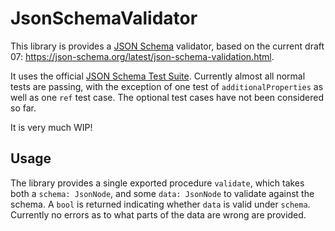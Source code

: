 * JsonSchemaValidator
This library is provides a [[https://json-schema.org/][JSON Schema]] validator, based on the current
draft 07: https://json-schema.org/latest/json-schema-validation.html.

It uses the official [[https://github.com/json-schema-org/JSON-Schema-Test-Suite][JSON Schema Test Suite]]. Currently almost all normal
tests are passing, with the exception of one test of
=additionalProperties= as well as one =ref= test case. The optional
test cases have not been considered so far. 

It is very much WIP!

** Usage
The library provides a single exported procedure =validate=, which
takes both a =schema: JsonNode=, and some =data: JsonNode= to validate
against the schema. A =bool= is returned indicating whether =data= is
valid under =schema=. Currently no errors as to what parts of the
data are wrong are provided.
